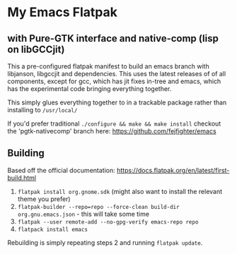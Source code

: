 
* My Emacs Flatpak 
** with Pure-GTK interface and native-comp (lisp on libGCCjit)

This a pre-configured flatpak manifest to build an emacs branch with libjanson, libgccjit and dependencies.
This uses the latest releases of of all components, except for gcc, which has jit fixes in-tree and emacs, which has the experimental code bringing everything together.

This simply glues everything together to in a trackable package rather than installing to =/usr/local/=

If you'd prefer traditional =./configure && make && make install= checkout the 'pgtk-nativecomp' branch here: https://github.com/fejfighter/emacs

** Building
   Based off the official documentation:
   https://docs.flatpak.org/en/latest/first-build.html

1. =flatpak install org.gnome.sdk= (might also want to install the relevant theme you prefer)
2. =flatpak-builder --repo=repo --force-clean build-dir org.gnu.emacs.json= - this will take some time
3. =flatpak --user remote-add --no-gpg-verify emacs-repo repo= 
4. =flatpack install emacs=

Rebuilding is simply repeating steps 2 and running =flatpak update=.

